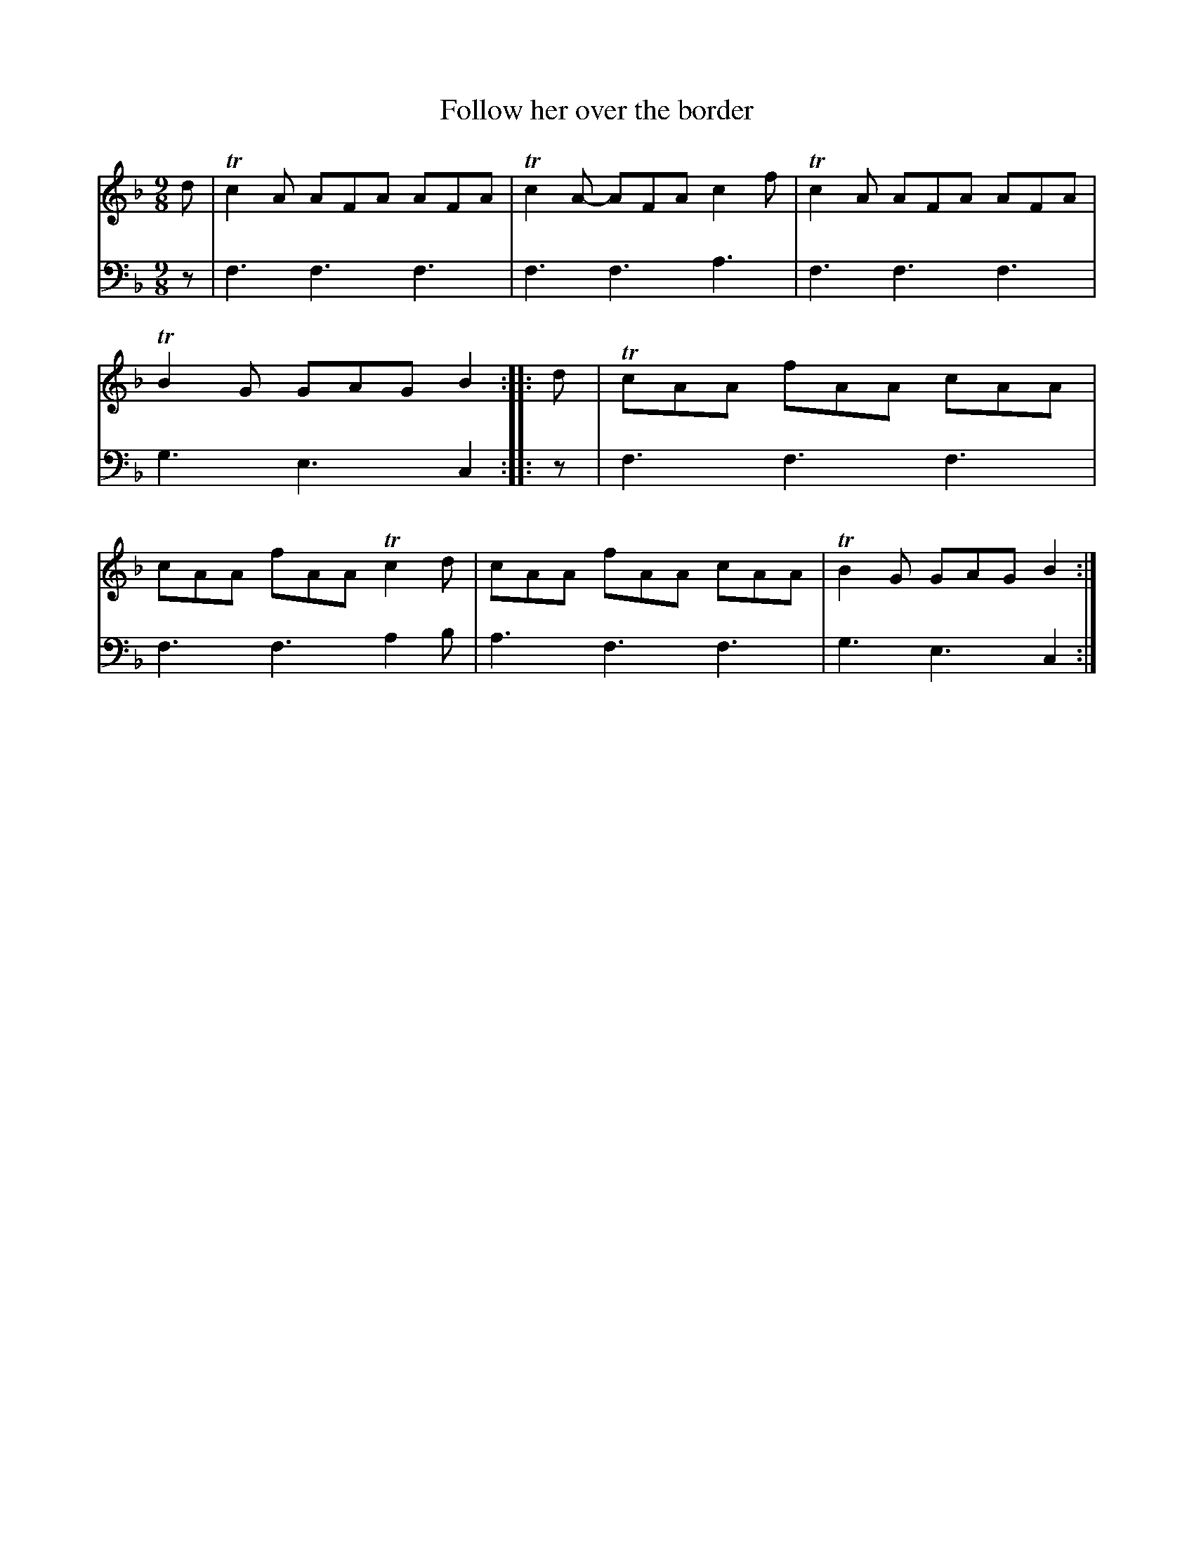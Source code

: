 X: 2142
T: Follow her over the border
%R: slip-jig
B: Niel Gow & Sons "A Second Collection of Strathspey Reels, etc." v.2 p.14 #2
Z: 2022 John Chambers <jc:trillian.mit.edu>
M: 9/8
L: 1/8
K: F
% - - - - - - - - - -
% Voice 1 reformatted for 1 8-bar line, for compactness and proofreading.
V: 1 staves=2
d | Tc2A AFA AFA | Tc2A- AFA c2f | Tc2A AFA AFA | TB2G GAG B2 :: d |\
TcAA fAA cAA | cAA fAA Tc2d | cAA fAA cAA | TB2G GAG B2 :|
% - - - - - - - - - -
% Voice 2 preserves the staff layout in the book.
V: 2 clef=bass middle=d
z | f3 f3 f3 | f3 f3 a3 | f3 f3 f3 | g3 e3 c2 :: z |
f3 f3 f3 | f3 f3 a2b | a3 f3 f3 | g3 e3 c2 :|
